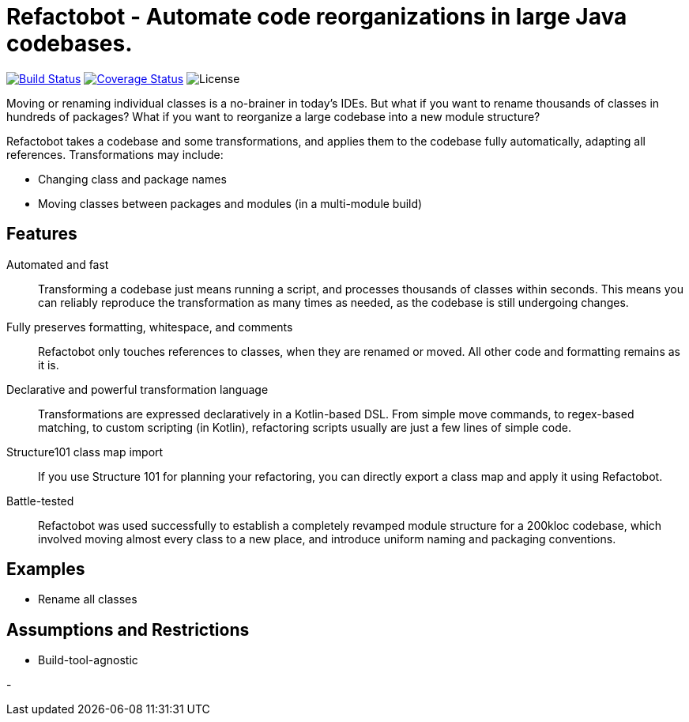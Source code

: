 = Refactobot - Automate code reorganizations in large Java codebases.

image:https://travis-ci.org/qaware/refactobot.svg?branch=master["Build Status", link="https://travis-ci.org/qaware/refactobot"]
image:https://coveralls.io/repos/github/qaware/refactobot/badge.svg?branch=master["Coverage Status", link="https://coveralls.io/github/qaware/refactobot?branch=master"]
image:http://img.shields.io/badge/license-MIT-green.svg?style=flat["License"]

Moving or renaming individual classes is a no-brainer in today's IDEs. But what if you want to rename thousands of
classes in hundreds of packages? What if you want to reorganize a large codebase into a new module structure?

Refactobot takes a codebase and some transformations, and applies them to the codebase fully automatically,
adapting all references. Transformations may include:

- Changing class and package names
- Moving classes between packages and modules (in a multi-module build)





== Features

Automated and fast::
  Transforming a codebase just means running a script, and processes thousands of classes within seconds. This means
  you can reliably reproduce the transformation as many times as needed, as the codebase is still undergoing changes.

Fully preserves formatting, whitespace, and comments::
  Refactobot only touches references to classes, when they are renamed or moved. All other code and formatting remains
  as it is.

Declarative and powerful transformation language::
  Transformations are expressed declaratively in a Kotlin-based DSL. From simple move commands, to regex-based matching,
  to custom scripting (in Kotlin), refactoring scripts usually are just a few lines of simple code.

Structure101 class map import::
  If you use Structure 101 for planning your refactoring, you can directly export a class map and apply it using Refactobot.

Battle-tested::
  Refactobot was used successfully to establish a completely revamped module structure for a 200kloc codebase, which
  involved moving almost every class to a new place, and introduce uniform naming and packaging conventions.


== Examples


- Rename all classes





== Assumptions and Restrictions

- Build-tool-agnostic

-










